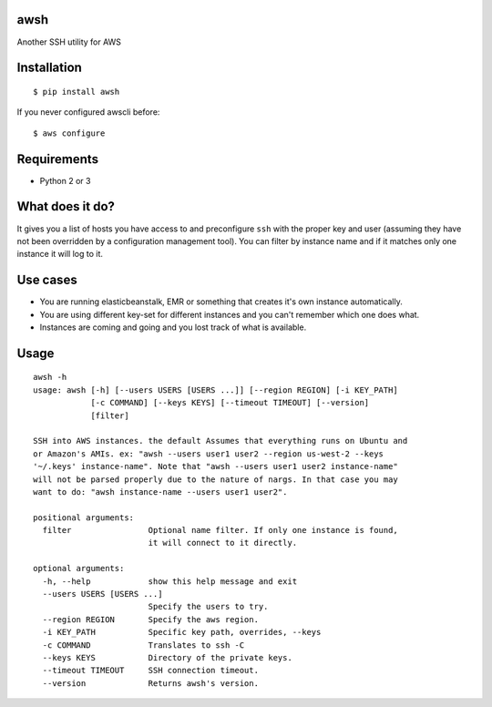 awsh
----

Another SSH utility for AWS

Installation
------------

::

    $ pip install awsh

If you never configured awscli before:

::

    $ aws configure

Requirements
------------

-  Python 2 or 3

What does it do?
----------------

It gives you a list of hosts you have access to and preconfigure ``ssh``
with the proper key and user (assuming they have not been overridden by
a configuration management tool). You can filter by instance name and if
it matches only one instance it will log to it.

Use cases
---------

-  You are running elasticbeanstalk, EMR or something that creates it's
   own instance automatically.
-  You are using different key-set for different instances and you can't
   remember which one does what.
-  Instances are coming and going and you lost track of what is
   available.

Usage
-----

::

    awsh -h
    usage: awsh [-h] [--users USERS [USERS ...]] [--region REGION] [-i KEY_PATH]
                [-c COMMAND] [--keys KEYS] [--timeout TIMEOUT] [--version]
                [filter]

    SSH into AWS instances. the default Assumes that everything runs on Ubuntu and
    or Amazon's AMIs. ex: "awsh --users user1 user2 --region us-west-2 --keys
    '~/.keys' instance-name". Note that "awsh --users user1 user2 instance-name"
    will not be parsed properly due to the nature of nargs. In that case you may
    want to do: "awsh instance-name --users user1 user2".

    positional arguments:
      filter                Optional name filter. If only one instance is found,
                            it will connect to it directly.

    optional arguments:
      -h, --help            show this help message and exit
      --users USERS [USERS ...]
                            Specify the users to try.
      --region REGION       Specify the aws region.
      -i KEY_PATH           Specific key path, overrides, --keys
      -c COMMAND            Translates to ssh -C
      --keys KEYS           Directory of the private keys.
      --timeout TIMEOUT     SSH connection timeout.
      --version             Returns awsh's version.
